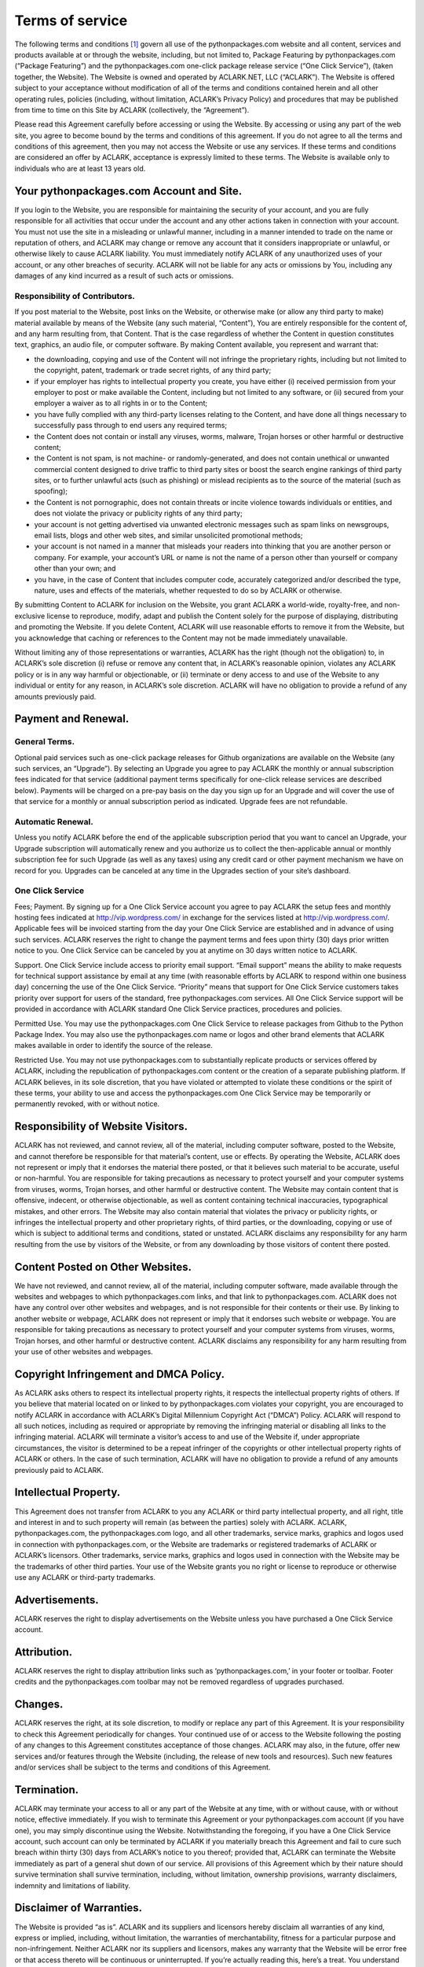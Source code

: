 
Terms of service
================

The following terms and conditions [1]_ govern all use of the pythonpackages.com website and all content, services and products available at or through the website, including, but not limited to, Package Featuring by pythonpackages.com (“Package Featuring”) and the pythonpackages.com one-click package release service (“One Click Service”), (taken together, the Website). The Website is owned and operated by ACLARK.NET, LLC (“ACLARK”). The Website is offered subject to your acceptance without modification of all of the terms and conditions contained herein and all other operating rules, policies (including, without limitation, ACLARK’s Privacy Policy) and procedures that may be published from time to time on this Site by ACLARK (collectively, the “Agreement”).

Please read this Agreement carefully before accessing or using the Website. By accessing or using any part of the web site, you agree to become bound by the terms and conditions of this agreement. If you do not agree to all the terms and conditions of this agreement, then you may not access the Website or use any services. If these terms and conditions are considered an offer by ACLARK, acceptance is expressly limited to these terms. The Website is available only to individuals who are at least 13 years old.

Your pythonpackages.com Account and Site.
-----------------------------------------

If you login to the Website, you are responsible for maintaining the security of your account, and you are fully responsible for all activities that occur under the account and any other actions taken in connection with your account. You must not use the site in a misleading or unlawful manner, including in a manner intended to trade on the name or reputation of others, and ACLARK may change or remove any account that it considers inappropriate or unlawful, or otherwise likely to cause ACLARK liability. You must immediately notify ACLARK of any unauthorized uses of your account, or any other breaches of security. ACLARK will not be liable for any acts or omissions by You, including any damages of any kind incurred as a result of such acts or omissions.

Responsibility of Contributors.
~~~~~~~~~~~~~~~~~~~~~~~~~~~~~~~

If you post material to the Website, post links on the Website, or otherwise make (or allow any third party to make) material available by means of the Website (any such material, “Content”), You are entirely responsible for the content of, and any harm resulting from, that Content. That is the case regardless of whether the Content in question constitutes text, graphics, an audio file, or computer software. By making Content available, you represent and warrant that:

* the downloading, copying and use of the Content will not infringe the proprietary rights, including but not limited to the copyright, patent, trademark or trade secret rights, of any third party;

* if your employer has rights to intellectual property you create, you have either (i) received permission from your employer to post or make available the Content, including but not limited to any software, or (ii) secured from your employer a waiver as to all rights in or to the Content;

* you have fully complied with any third-party licenses relating to the Content, and have done all things necessary to successfully pass through to end users any required terms;

* the Content does not contain or install any viruses, worms, malware, Trojan horses or other harmful or destructive content;

* the Content is not spam, is not machine- or randomly-generated, and does not contain unethical or unwanted commercial content designed to drive traffic to third party sites or boost the search engine rankings of third party sites, or to further unlawful acts (such as phishing) or mislead recipients as to the source of the material (such as spoofing);

* the Content is not pornographic, does not contain threats or incite violence towards individuals or entities, and does not violate the privacy or publicity rights of any third party;

* your account is not getting advertised via unwanted electronic messages such as spam links on newsgroups, email lists, blogs and other web sites, and similar unsolicited promotional methods;

* your account is not named in a manner that misleads your readers into thinking that you are another person or company. For example, your account’s URL or name is not the name of a person other than yourself or company other than your own; and

* you have, in the case of Content that includes computer code, accurately categorized and/or described the type, nature, uses and effects of the materials, whether requested to do so by ACLARK or otherwise.

By submitting Content to ACLARK for inclusion on the Website, you grant ACLARK a world-wide, royalty-free, and non-exclusive license to reproduce, modify, adapt and publish the Content solely for the purpose of displaying, distributing and promoting the Website. If you delete Content, ACLARK will use reasonable efforts to remove it from the Website, but you acknowledge that caching or references to the Content may not be made immediately unavailable.

Without limiting any of those representations or warranties, ACLARK has the right (though not the obligation) to, in ACLARK’s sole discretion (i) refuse or remove any content that, in ACLARK’s reasonable opinion, violates any ACLARK policy or is in any way harmful or objectionable, or (ii) terminate or deny access to and use of the Website to any individual or entity for any reason, in ACLARK’s sole discretion. ACLARK will have no obligation to provide a refund of any amounts previously paid.

Payment and Renewal.
--------------------

General Terms.
~~~~~~~~~~~~~~

Optional paid services such as one-click package releases for Github organizations are available on the Website (any such services, an “Upgrade”). By selecting an Upgrade you agree to pay ACLARK the monthly or annual subscription fees indicated for that service (additional payment terms specifically for one-click release services are described below). Payments will be charged on a pre-pay basis on the day you sign up for an Upgrade and will cover the use of that service for a monthly or annual subscription period as indicated. Upgrade fees are not refundable.

Automatic Renewal.
~~~~~~~~~~~~~~~~~~

Unless you notify ACLARK before the end of the applicable subscription period that you want to cancel an Upgrade, your Upgrade subscription will automatically renew and you authorize us to collect the then-applicable annual or monthly subscription fee for such Upgrade (as well as any taxes) using any credit card or other payment mechanism we have on record for you. Upgrades can be canceled at any time in the Upgrades section of your site’s dashboard.

One Click Service
~~~~~~~~~~~~~~~~~

Fees; Payment. By signing up for a One Click Service account you agree to pay ACLARK the setup fees and monthly hosting fees indicated at http://vip.wordpress.com/ in exchange for the services listed at http://vip.wordpress.com/. Applicable fees will be invoiced starting from the day your One Click Service are established and in advance of using such services. ACLARK reserves the right to change the payment terms and fees upon thirty (30) days prior written notice to you. One Click Service can be canceled by you at anytime on 30 days written notice to ACLARK.

Support. One Click Service include access to priority email support. “Email support” means the ability to make requests for technical support assistance by email at any time (with reasonable efforts by ACLARK to respond within one business day) concerning the use of the One Click Service. “Priority” means that support for One Click Service customers takes priority over support for users of the standard, free pythonpackages.com services. All One Click Service support will be provided in accordance with ACLARK standard One Click Service practices, procedures and policies.

Permitted Use. You may use the pythonpackages.com One Click Service to release packages from Github to the Python Package Index. You may also use the pythonpackages.com name or logos and other brand elements that ACLARK makes available in order to identify the source of the release.

Restricted Use. You may not use pythonpackages.com to substantially replicate products or services offered by ACLARK, including the republication of pythonpackages.com content or the creation of a separate publishing platform. If ACLARK believes, in its sole discretion, that you have violated or attempted to violate these conditions or the spirit of these terms, your ability to use and access the pythonpackages.com One Click Service may be temporarily or permanently revoked, with or without notice.

Responsibility of Website Visitors.
-----------------------------------

ACLARK has not reviewed, and cannot review, all of the material, including computer software, posted to the Website, and cannot therefore be responsible for that material’s content, use or effects. By operating the Website, ACLARK does not represent or imply that it endorses the material there posted, or that it believes such material to be accurate, useful or non-harmful. You are responsible for taking precautions as necessary to protect yourself and your computer systems from viruses, worms, Trojan horses, and other harmful or destructive content. The Website may contain content that is offensive, indecent, or otherwise objectionable, as well as content containing technical inaccuracies, typographical mistakes, and other errors. The Website may also contain material that violates the privacy or publicity rights, or infringes the intellectual property and other proprietary rights, of third parties, or the downloading, copying or use of which is subject to additional terms and conditions, stated or unstated. ACLARK disclaims any responsibility for any harm resulting from the use by visitors of the Website, or from any downloading by those visitors of content there posted.

Content Posted on Other Websites.
---------------------------------

We have not reviewed, and cannot review, all of the material, including computer software, made available through the websites and webpages to which pythonpackages.com links, and that link to pythonpackages.com. ACLARK does not have any control over other websites and webpages, and is not responsible for their contents or their use. By linking to another website or webpage, ACLARK does not represent or imply that it endorses such website or webpage. You are responsible for taking precautions as necessary to protect yourself and your computer systems from viruses, worms, Trojan horses, and other harmful or destructive content. ACLARK disclaims any responsibility for any harm resulting from your use of other websites and webpages.

Copyright Infringement and DMCA Policy.
---------------------------------------

As ACLARK asks others to respect its intellectual property rights, it respects the intellectual property rights of others. If you believe that material located on or linked to by pythonpackages.com violates your copyright, you are encouraged to notify ACLARK in accordance with ACLARK’s Digital Millennium Copyright Act (“DMCA”) Policy. ACLARK will respond to all such notices, including as required or appropriate by removing the infringing material or disabling all links to the infringing material. ACLARK will terminate a visitor’s access to and use of the Website if, under appropriate circumstances, the visitor is determined to be a repeat infringer of the copyrights or other intellectual property rights of ACLARK or others. In the case of such termination, ACLARK will have no obligation to provide a refund of any amounts previously paid to ACLARK.

Intellectual Property.
----------------------

This Agreement does not transfer from ACLARK to you any ACLARK or third party intellectual property, and all right, title and interest in and to such property will remain (as between the parties) solely with ACLARK. ACLARK, pythonpackages.com, the pythonpackages.com logo, and all other trademarks, service marks, graphics and logos used in connection with pythonpackages.com, or the Website are trademarks or registered trademarks of ACLARK or ACLARK’s licensors. Other trademarks, service marks, graphics and logos used in connection with the Website may be the trademarks of other third parties. Your use of the Website grants you no right or license to reproduce or otherwise use any ACLARK or third-party trademarks.

Advertisements.
---------------

ACLARK reserves the right to display advertisements on the Website unless you have purchased a One Click Service account.

Attribution.
------------

ACLARK reserves the right to display attribution links such as ‘pythonpackages.com,’ in your footer or toolbar. Footer credits and the pythonpackages.com toolbar may not be removed regardless of upgrades purchased.

Changes.
--------

ACLARK reserves the right, at its sole discretion, to modify or replace any part of this Agreement. It is your responsibility to check this Agreement periodically for changes. Your continued use of or access to the Website following the posting of any changes to this Agreement constitutes acceptance of those changes. ACLARK may also, in the future, offer new services and/or features through the Website (including, the release of new tools and resources). Such new features and/or services shall be subject to the terms and conditions of this Agreement.

Termination.
------------

ACLARK may terminate your access to all or any part of the Website at any time, with or without cause, with or without notice, effective immediately. If you wish to terminate this Agreement or your pythonpackages.com account (if you have one), you may simply discontinue using the Website. Notwithstanding the foregoing, if you have a One Click Service account, such account can only be terminated by ACLARK if you materially breach this Agreement and fail to cure such breach within thirty (30) days from ACLARK’s notice to you thereof; provided that, ACLARK can terminate the Website immediately as part of a general shut down of our service. All provisions of this Agreement which by their nature should survive termination shall survive termination, including, without limitation, ownership provisions, warranty disclaimers, indemnity and limitations of liability.

Disclaimer of Warranties.
-------------------------

The Website is provided “as is”. ACLARK and its suppliers and licensors hereby disclaim all warranties of any kind, express or implied, including, without limitation, the warranties of merchantability, fitness for a particular purpose and non-infringement. Neither ACLARK nor its suppliers and licensors, makes any warranty that the Website will be error free or that access thereto will be continuous or uninterrupted. If you’re actually reading this, here’s a treat. You understand that you download from, or otherwise obtain content or services through, the Website at your own discretion and risk.

Limitation of Liability.
------------------------

In no event will ACLARK, or its suppliers or licensors, be liable with respect to any subject matter of this agreement under any contract, negligence, strict liability or other legal or equitable theory for: (i) any special, incidental or consequential damages; (ii) the cost of procurement for substitute products or services; (iii) for interruption of use or loss or corruption of data; or (iv) for any amounts that exceed the fees paid by you to ACLARK under this agreement during the twelve (12) month period prior to the cause of action. ACLARK shall have no liability for any failure or delay due to matters beyond their reasonable control. The foregoing shall not apply to the extent prohibited by applicable law.

General Representation and Warranty.
------------------------------------

You represent and warrant that (i) your use of the Website will be in strict accordance with the ACLARK Privacy Policy, with this Agreement and with all applicable laws and regulations (including without limitation any local laws or regulations in your country, state, city, or other governmental area, regarding online conduct and acceptable content, and including all applicable laws regarding the transmission of technical data exported from the United States or the country in which you reside) and (ii) your use of the Website will not infringe or misappropriate the intellectual property rights of any third party.

Indemnification.
----------------

You agree to indemnify and hold harmless ACLARK, its contractors, and its licensors, and their respective directors, officers, employees and agents from and against any and all claims and expenses, including attorneys’ fees, arising out of your use of the Website, including but not limited to your violation of this Agreement.

Miscellaneous.
--------------

This Agreement constitutes the entire agreement between ACLARK and you concerning the subject matter hereof, and they may only be modified by a written amendment signed by an authorized executive of ACLARK, or by the posting by ACLARK of a revised version. Except to the extent applicable law, if any, provides otherwise, this Agreement, any access to or use of the Website will be governed by the laws of the state of California, U.S.A., excluding its conflict of law provisions, and the proper venue for any disputes arising out of or relating to any of the same will be the state and federal courts located in San Francisco County, California. Except for claims for injunctive or equitable relief or claims regarding intellectual property rights (which may be brought in any competent court without the posting of a bond), any dispute arising under this Agreement shall be finally settled in accordance with the Comprehensive Arbitration Rules of the Judicial Arbitration and Mediation Service, Inc. (“JAMS”) by three arbitrators appointed in accordance with such Rules. The arbitration shall take place in San Francisco, California, in the English language and the arbitral decision may be enforced in any court. The prevailing party in any action or proceeding to enforce this Agreement shall be entitled to costs and attorneys’ fees. If any part of this Agreement is held invalid or unenforceable, that part will be construed to reflect the parties’ original intent, and the remaining portions will remain in full force and effect. A waiver by either party of any term or condition of this Agreement or any breach thereof, in any one instance, will not waive such term or condition or any subsequent breach thereof. You may assign your rights under this Agreement to any party that consents to, and agrees to be bound by, its terms and conditions; ACLARK may assign its rights under this Agreement without condition. This Agreement will be binding upon and will inure to the benefit of the parties, their successors and permitted assigns.

.. rubric:: Footnotes

.. [1] Thanks to WordPress.Com for their CC licensed TOS: http://en.wordpress.com/tos/
